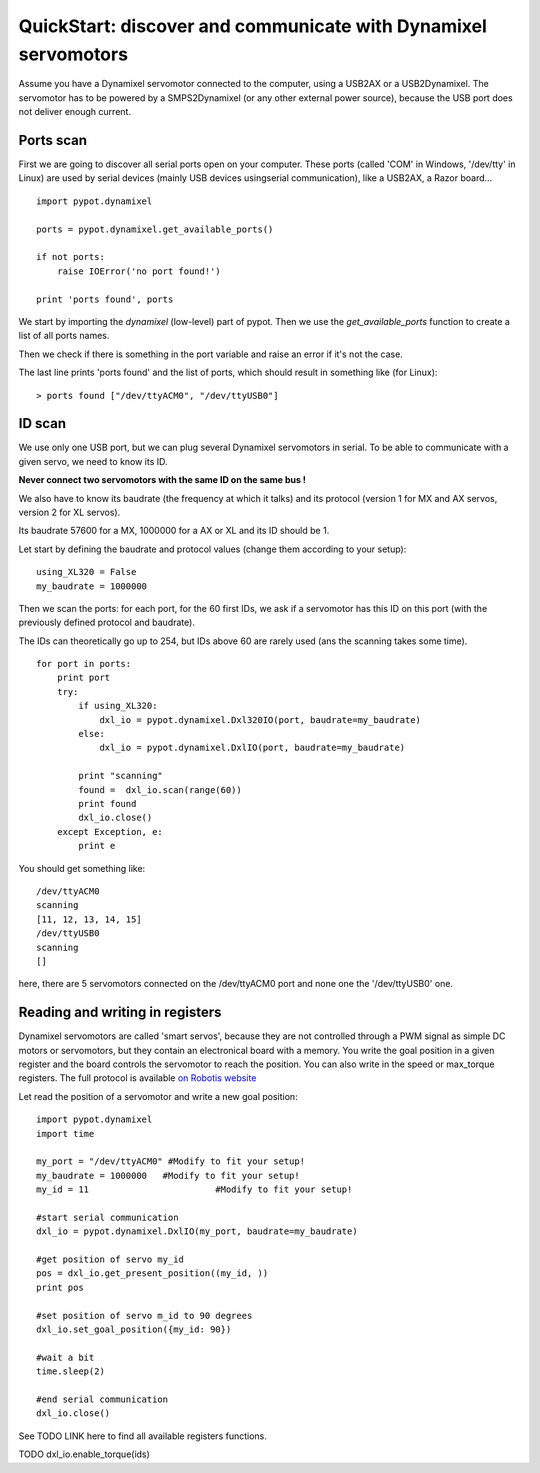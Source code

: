 .. _quickstart-lowlevel:

QuickStart: discover and communicate with Dynamixel servomotors
============================================

Assume you have a Dynamixel servomotor connected to the computer, using a USB2AX or a USB2Dynamixel.
The servomotor has to be powered by a SMPS2Dynamixel (or any other external power source), because the USB port does not deliver enough current.

Ports scan
---------------------

First we are going to discover all serial ports open on your computer.
These ports (called 'COM' in Windows, '/dev/tty' in Linux) are used by serial devices (mainly USB devices usingserial communication), like a USB2AX, a Razor board...

::

    import pypot.dynamixel

    ports = pypot.dynamixel.get_available_ports()
    
    if not ports:
        raise IOError('no port found!')
        
    print 'ports found', ports
    
We start by importing the *dynamixel* (low-level) part of pypot. Then we use the *get_available_ports* function to create a list of all ports names.

Then we check if there is something in the port variable and raise an error if it's not the case.

The last line prints 'ports found' and the list of ports, which should result in something like (for Linux):

::

    > ports found ["/dev/ttyACM0", "/dev/ttyUSB0"]

ID scan
------------------

We use only one USB port, but we can plug several Dynamixel servomotors in serial. To be able to communicate with a given servo, we need to know its ID.

**Never connect two servomotors with the same ID on the same bus !**

We also have to know its baudrate (the frequency at which it talks) and its protocol (version 1 for MX and AX servos, version 2 for XL servos).

Its baudrate 57600 for a MX, 1000000 for a AX or XL and its ID should be 1.

Let start by defining the baudrate and protocol values (change them according to your setup):

::

    using_XL320 = False
    my_baudrate = 1000000

Then we scan the ports: for each port, for the 60 first IDs, we ask if a servomotor has this ID on this port (with the previously defined protocol and baudrate).

The IDs can theoretically go up to 254, but IDs above 60 are rarely used (ans the scanning takes some time).

::

    for port in ports:
        print port
        try:
            if using_XL320:
                dxl_io = pypot.dynamixel.Dxl320IO(port, baudrate=my_baudrate)
            else:
                dxl_io = pypot.dynamixel.DxlIO(port, baudrate=my_baudrate)
            
            print "scanning"
            found =  dxl_io.scan(range(60))
            print found
            dxl_io.close()
        except Exception, e:
            print e
            
You should get something like:

::

    /dev/ttyACM0
    scanning
    [11, 12, 13, 14, 15]
    /dev/ttyUSB0
    scanning
    []
    
here, there are 5 servomotors connected on the /dev/ttyACM0 port and none one the '/dev/ttyUSB0' one.

Reading and writing in registers
----------------------------------------------------------

Dynamixel servomotors are called 'smart servos', because they are not controlled through a PWM signal as simple DC motors or servomotors, but they contain an electronical board with a memory.
You write the goal position in a given register and the board controls the servomotor to reach the position. 
You can also write in the speed or max_torque registers. The full protocol is available `on Robotis website <http://support.robotis.com/en/>`_ 

Let read the position of a servomotor and write a new goal position:

::

    import pypot.dynamixel
    import time
    
    my_port = "/dev/ttyACM0" #Modify to fit your setup!
    my_baudrate = 1000000   #Modify to fit your setup!
    my_id = 11                        #Modify to fit your setup!
    
    #start serial communication
    dxl_io = pypot.dynamixel.DxlIO(my_port, baudrate=my_baudrate)
    
    #get position of servo my_id
    pos = dxl_io.get_present_position((my_id, )) 
    print pos
    
    #set position of servo m_id to 90 degrees
    dxl_io.set_goal_position({my_id: 90})
    
    #wait a bit
    time.sleep(2)
    
    #end serial communication
    dxl_io.close()
    
See TODO LINK here to find all available registers functions.

TODO     dxl_io.enable_torque(ids)
    